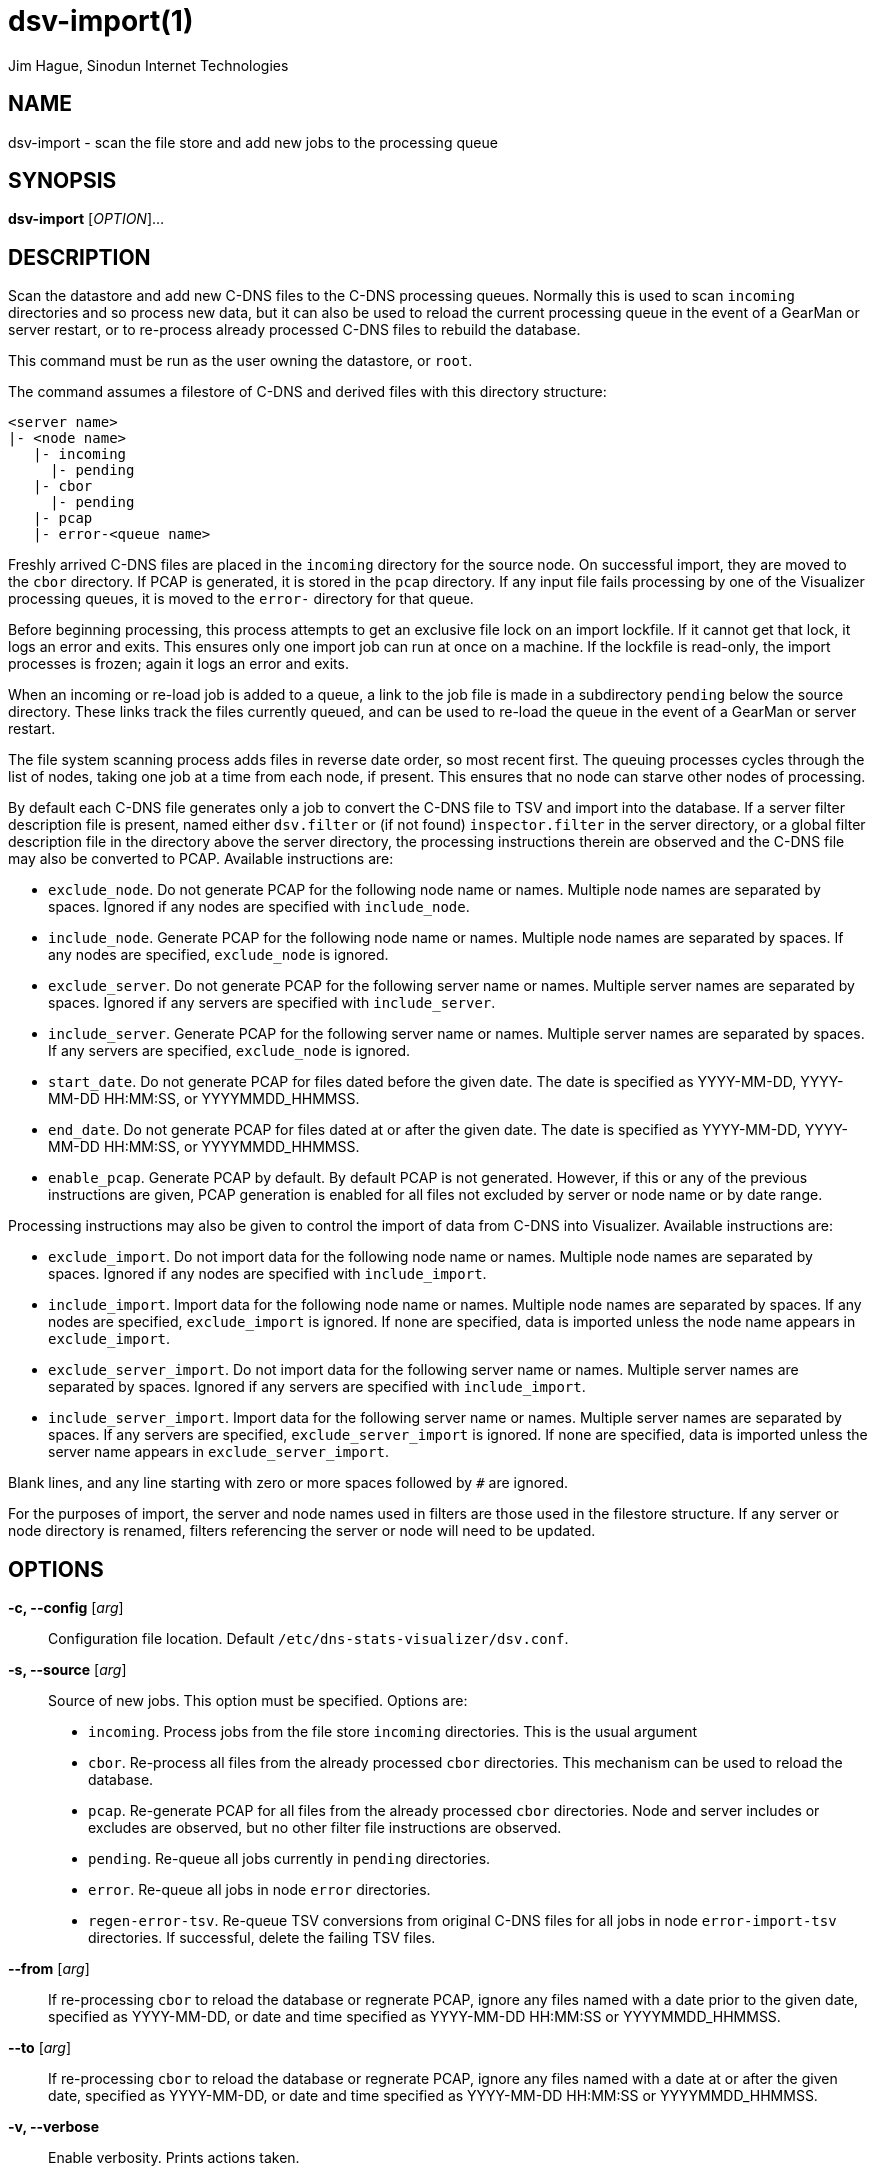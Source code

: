 = dsv-import(1)
Jim Hague, Sinodun Internet Technologies
:manmanual: DNS-STATS-VISUALIZER
:mansource: DNS-STATS-VISUALIZER
:man-linkstyle: blue R <>

== NAME

dsv-import - scan the file store and add new jobs to the processing queue

== SYNOPSIS

*dsv-import* [_OPTION_]...

== DESCRIPTION

Scan the datastore and add new C-DNS files to the C-DNS processing queues.
Normally this is used to scan `incoming` directories and so process new data,
but it can also be used to reload the current processing queue in the event of
a GearMan or server restart, or to re-process already processed C-DNS files
to rebuild the database.

This command must be run as the user owning the datastore, or `root`.

The command assumes a filestore of C-DNS and derived files with this
directory structure:
----
<server name>
|- <node name>
   |- incoming
     |- pending
   |- cbor
     |- pending
   |- pcap
   |- error-<queue name>
----

Freshly arrived C-DNS files are placed in the `incoming` directory for the source
node. On successful import, they are moved to the `cbor` directory.
If PCAP is generated, it is stored in the `pcap` directory.
If any input file fails processing by one of the Visualizer processing queues,
it is moved to the `error-` directory for that queue.

Before beginning processing, this process attempts to get an exclusive file
lock on an import lockfile. If it cannot get that lock, it logs an error
and exits. This ensures only one import job can run at once on a machine.
If the lockfile is read-only, the import processes is frozen;
again it logs an error and exits.

When an incoming or re-load job is added to a queue, a link to the job file is
made in a subdirectory `pending` below the source directory. These links track
the files currently queued, and can be used to re-load the queue in the event of
a GearMan or server restart.

The file system scanning process adds files in reverse date order, so most recent
first. The queuing processes cycles through the list of nodes, taking one job at
a time from each node, if present. This ensures that no node can starve other
nodes of processing.

By default each C-DNS file generates only a job to convert the C-DNS file to
TSV and import into the database. If a server filter description file is present,
named either `dsv.filter` or (if not found) `inspector.filter` in the
server directory, or a global filter description file in the directory above the
server directory, the processing instructions therein are observed and the
C-DNS file may also be converted to PCAP. Available
instructions are:

* `exclude_node`. Do not generate PCAP for the following node name or names.
  Multiple node names are separated by spaces. Ignored if any nodes are specified
  with `include_node`.
* `include_node`. Generate PCAP for the following node name or names.
  Multiple node names are separated by spaces. If any nodes are specified,
  `exclude_node` is ignored.
* `exclude_server`. Do not generate PCAP for the following server name or names.
  Multiple server names are separated by spaces. Ignored if any servers are specified
  with `include_server`.
* `include_server`. Generate PCAP for the following server name or names.
  Multiple server names are separated by spaces. If any servers are specified,
  `exclude_node` is ignored.
* `start_date`. Do not generate PCAP for files dated before the given date.
   The date is specified as YYYY-MM-DD, YYYY-MM-DD HH:MM:SS,
   or YYYYMMDD_HHMMSS.
* `end_date`. Do not generate PCAP for files dated at or after the given date.
   The date is specified as YYYY-MM-DD, YYYY-MM-DD HH:MM:SS,
   or YYYYMMDD_HHMMSS.
* `enable_pcap`. Generate PCAP by default. By default PCAP is not generated.
  However, if this or any of the previous instructions are given, PCAP generation
  is enabled for all files not excluded by server or node name or by date range.

Processing instructions may also be given to control the import of data from C-DNS
into Visualizer. Available instructions are:

* `exclude_import`. Do not import data for the following node name or names.
  Multiple node names are separated by spaces. Ignored if any nodes are specified
  with `include_import`.
* `include_import`. Import data for the following node name or names.
  Multiple node names are separated by spaces. If any nodes are specified,
  `exclude_import` is ignored. If none are specified, data is imported unless
  the node name appears in `exclude_import`.
* `exclude_server_import`. Do not import data for the following server
  name or names. Multiple server names are separated by spaces. Ignored
  if any servers are specified  with `include_import`.
* `include_server_import`. Import data for the following server name or names.
  Multiple server names are separated by spaces. If any servers are specified,
  `exclude_server_import` is ignored. If none are specified, data is imported unless
  the server name appears in `exclude_server_import`.

Blank lines, and any line starting with zero or more spaces followed by `#` are ignored.

For the purposes of import, the server and node names used in filters
are those used in the filestore structure. If any server or node directory is
renamed, filters referencing the server or node will need to be updated.

== OPTIONS

*-c, --config* [_arg_]::
  Configuration file location. Default `/etc/dns-stats-visualizer/dsv.conf`.

*-s, --source* [_arg_]::
  Source of new jobs. This option must be specified. Options are:
   * `incoming`. Process jobs from the file store `incoming` directories. This is the
   usual argument
   * `cbor`. Re-process all files from the already processed `cbor` directories. This
   mechanism can be used to reload the database.
   * `pcap`. Re-generate PCAP for all files from the already processed `cbor`
   directories. Node and server includes or excludes are observed, but no other
   filter file instructions are observed.
   * `pending`. Re-queue all jobs currently in `pending` directories.
   * `error`. Re-queue all jobs in node `error` directories.
   * `regen-error-tsv`. Re-queue TSV conversions from original C-DNS files for
   all jobs in node `error-import-tsv` directories. If successful, delete the failing
   TSV files.

*--from* [_arg_]::
  If re-processing `cbor` to reload the database or regnerate PCAP, ignore any files
  named with a date prior to the given date,  specified as YYYY-MM-DD, or date
  and time specified as YYYY-MM-DD HH:MM:SS or YYYYMMDD_HHMMSS.

*--to* [_arg_]::
  If re-processing `cbor` to reload the database or regnerate PCAP, ignore any files
  named with a date at or after the given date,  specified as YYYY-MM-DD, or date
  and time specified as YYYY-MM-DD HH:MM:SS or YYYYMMDD_HHMMSS.

*-v, --verbose*::
  Enable verbosity. Prints actions taken.

*-n, --dry-run*::
  If enabled, treats import as a trial run. All outputs are the same, but no real changes
  are made.

== EXIT STATUS

Non-zero on any error.

== SEE ALSO

link:dsv-import-freeze.adoc[dsv-import-freeze(1)],
link:dsv-import-thaw.adoc[dsv-import-thaw(1)],
link:dsv.cfg.adoc[dsv.cfg(5)].

